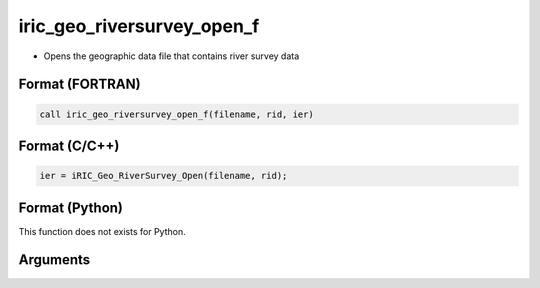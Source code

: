 iric_geo_riversurvey_open_f
===========================

-  Opens the geographic data file that contains river survey data

Format (FORTRAN)
------------------
.. code-block:: fortran

   call iric_geo_riversurvey_open_f(filename, rid, ier)

Format (C/C++)
----------------
.. code-block:: c

   ier = iRIC_Geo_RiverSurvey_Open(filename, rid);

Format (Python)
----------------

This function does not exists for Python.

Arguments
---------

.. csv-table:: Arguments of iric_geo_riversurvey_open_f
   :file: iric_geo_riversurvey_open_f_args.csv
   :header-rows: 1
